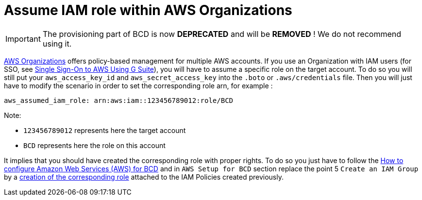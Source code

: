 = Assume IAM role within AWS Organizations

[IMPORTANT]
====
The provisioning part of BCD is now **DEPRECATED** and will be **REMOVED** ! We do not recommend using it.
====


https://aws.amazon.com/organizations[AWS Organizations] offers policy-based management for multiple AWS accounts.
If you use an Organization with IAM users (for SSO, see xref:aws_sso.adoc[Single Sign-On to AWS Using G Suite]), you will have to assume a specific role on the target account. To do so you will still put your `aws_access_key_id` and `aws_secret_access_key` into the `.boto` or `.aws/credentials` file.
Then you will just have to modify the scenario in order to set the corresponding role arn, for example :

[source,yaml]
----
aws_assumed_iam_role: arn:aws:iam::123456789012:role/BCD
----

Note:

* `123456789012` represents here the target account
* `BCD` represents here the role on this account

It implies that you should have created the corresponding role with proper rights. To do so you just have to follow the xref:aws_prerequisites.adoc[How to configure Amazon Web Services (AWS) for BCD] and in `AWS Setup for BCD` section replace the point 5 `Create an IAM Group` by a https://docs.aws.amazon.com/IAM/latest/UserGuide/id_roles_create_for-user.html[creation of the corresponding role] attached to the IAM Policies created previously.
